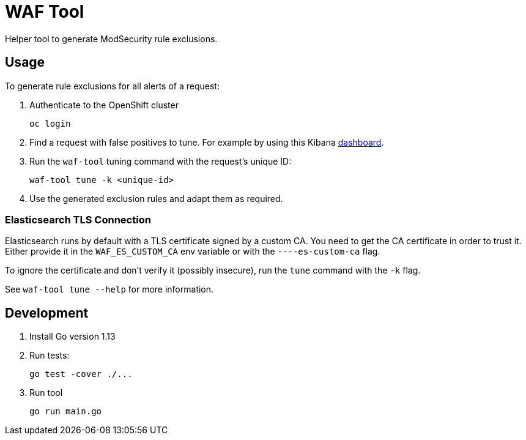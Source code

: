 ifndef::env-github[:icons: font]
ifdef::env-github[]
:status:
:tip-caption: :bulb:
:note-caption: :information_source:
:important-caption: :heavy_exclamation_mark:
:caution-caption: :fire:
:warning-caption: :warning:
endif::[]

= WAF Tool

ifdef::status[]
image:https://img.shields.io/github/workflow/status/vshn/waf-tool/Build/master[Build,link=https://github.com/vshn/waf-tool/actions]
image:https://img.shields.io/github/v/release/vshn/waf-tool[Releases,link=https://github.com/vshn/waf-tool/releases]
image:https://img.shields.io/github/license/vshn/waf-tool[License,link=https://github.com/vshn/waf-tool/blob/master/LICENSE]
image:https://img.shields.io/docker/pulls/vshn/waf-tool[Docker image,link=https://hub.docker.com/r/vshn/waf-tool]
endif::[]

Helper tool to generate ModSecurity rule exclusions.

== Usage

To generate rule exclusions for all alerts of a request:

. Authenticate to the OpenShift cluster
+
[source]
oc login

. Find a request with false positives to tune. For example by using this Kibana link:dashboards/kibana[dashboard].

. Run the `waf-tool` tuning command with the request's unique ID:
+
[source]
waf-tool tune -k <unique-id>

. Use the generated exclusion rules and adapt them as required.

=== Elasticsearch TLS Connection

Elasticsearch runs by default with a TLS certificate signed by a custom CA. You need to get the CA certificate in order to trust it. Either provide it in the `WAF_ES_CUSTOM_CA` env variable or with the `----es-custom-ca` flag.

To ignore the certificate and don't verify it (possibly insecure), run the `tune` command with the `-k` flag.

See `waf-tool tune --help` for more information.

== Development

. Install Go version 1.13

. Run tests:
+
[source]
go test -cover ./...


. Run tool
+
[source]
go run main.go
